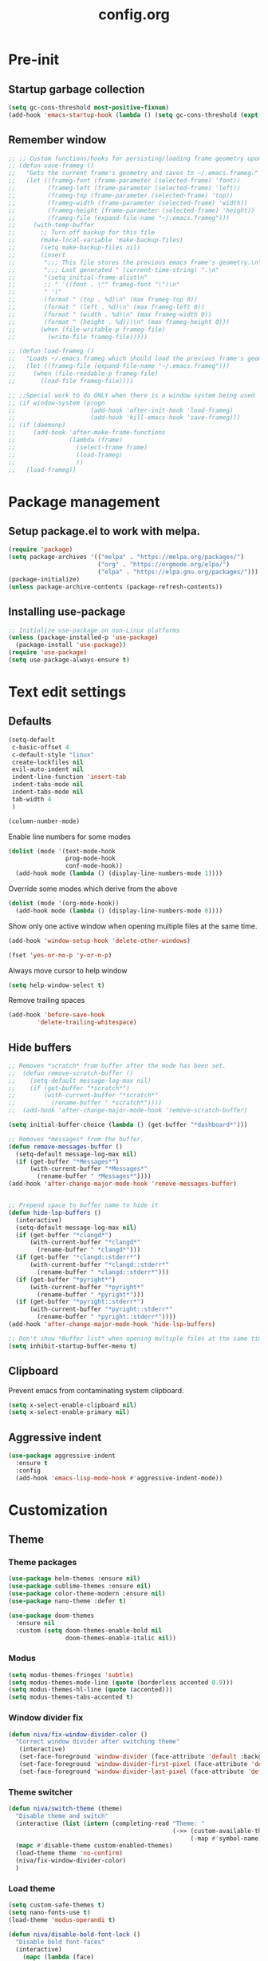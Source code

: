 #+TITLE: config.org
#+PROPERTY: header - args: tangle "~/.config/emacs/config.el"

* Pre-init
#+STARTUP: overview
** Startup garbage collection

#+begin_src emacs-lisp
  (setq gc-cons-threshold most-positive-fixnum)
  (add-hook 'emacs-startup-hook (lambda () (setq gc-cons-threshold (expt 2 23))))
#+end_src

** Remember window

#+begin_src emacs-lisp
  ;; ;; Custom functions/hooks for persisting/loading frame geometry upon save/load
  ;; (defun save-frameg ()
  ;;   "Gets the current frame's geometry and saves to ~/.emacs.frameg."
  ;;   (let ((frameg-font (frame-parameter (selected-frame) 'font))
  ;;         (frameg-left (frame-parameter (selected-frame) 'left))
  ;;         (frameg-top (frame-parameter (selected-frame) 'top))
  ;;         (frameg-width (frame-parameter (selected-frame) 'width))
  ;;         (frameg-height (frame-parameter (selected-frame) 'height))
  ;;         (frameg-file (expand-file-name "~/.emacs.frameg")))
  ;;     (with-temp-buffer
  ;;       ;; Turn off backup for this file
  ;;       (make-local-variable 'make-backup-files)
  ;;       (setq make-backup-files nil)
  ;;       (insert
  ;;        ";;; This file stores the previous emacs frame's geometry.\n"
  ;;        ";;; Last generated " (current-time-string) ".\n"
  ;;        "(setq initial-frame-alist\n"
  ;;        ;; " '((font . \"" frameg-font "\")\n"
  ;;        " '("
  ;;        (format " (top . %d)\n" (max frameg-top 0))
  ;;        (format " (left . %d)\n" (max frameg-left 0))
  ;;        (format " (width . %d)\n" (max frameg-width 0))
  ;;        (format " (height . %d)))\n" (max frameg-height 0)))
  ;;       (when (file-writable-p frameg-file)
  ;;         (write-file frameg-file)))))

  ;; (defun load-frameg ()
  ;;   "Loads ~/.emacs.frameg which should load the previous frame's geometry."
  ;;   (let ((frameg-file (expand-file-name "~/.emacs.frameg")))
  ;;     (when (file-readable-p frameg-file)
  ;;       (load-file frameg-file))))

  ;; ;;Special work to do ONLY when there is a window system being used
  ;; (if window-system (progn
  ;;                     (add-hook 'after-init-hook 'load-frameg)
  ;;                     (add-hook 'kill-emacs-hook 'save-frameg)))
  ;; (if (daemonp)
  ;;     (add-hook 'after-make-frame-functions
  ;;               (lambda (frame)
  ;;                 (select-frame frame)
  ;;                 (load-frameg)
  ;;                 ))
  ;;   (load-frameg))
#+end_src

* Package management
** Setup package.el to work with melpa.
#+begin_src emacs-lisp
  (require 'package)
  (setq package-archives '(("melpa" . "https://melpa.org/packages/")
                           ("org" . "https://orgmode.org/elpa/")
                           ("elpa" . "https://elpa.gnu.org/packages/")))
  (package-initialize)
  (unless package-archive-contents (package-refresh-contents))
#+end_src

** Installing use-package

#+begin_src emacs-lisp
  ;; Initialize use-package on non-Linux platforms
  (unless (package-installed-p 'use-package)
    (package-install 'use-package))
  (require 'use-package)
  (setq use-package-always-ensure t)
  #+end_src

* Text edit settings
** Defaults
#+Begin_src emacs-lisp
  (setq-default
   c-basic-offset 4
   c-default-style "linux"
   create-lockfiles nil
   evil-auto-indent nil
   indent-line-function 'insert-tab
   indent-tabs-mode nil
   indent-tabs-mode nil
   tab-width 4
   )

  (column-number-mode)
#+end_src

Enable line numbers for some modes
#+begin_src emacs-lisp
  (dolist (mode '(text-mode-hook
                  prog-mode-hook
                  conf-mode-hook))
    (add-hook mode (lambda () (display-line-numbers-mode 1))))
#+end_src

Override some modes which derive from the above
#+begin_src emacs-lisp
  (dolist (mode '(org-mode-hook))
    (add-hook mode (lambda () (display-line-numbers-mode 0))))
#+end_src

Show only one active window when opening multiple files at the same time.
#+begin_src emacs-lisp
      (add-hook 'window-setup-hook 'delete-other-windows)
#+end_src

#+begin_src emacs-lisp
      (fset 'yes-or-no-p 'y-or-n-p)
#+end_src

Always move cursor to help window
#+begin_src emacs-lisp
  (setq help-window-select t)
#+end_src

Remove trailing spaces
#+begin_src emacs-lisp
  (add-hook 'before-save-hook
          'delete-trailing-whitespace)
#+end_src

** Hide buffers
#+Begin_src emacs-lisp
  ;; Removes *scratch* from buffer after the mode has been set.
  ;;  (defun remove-scratch-buffer ()
  ;;    (setq-default message-log-max nil)
  ;;    (if (get-buffer "*scratch*")
  ;;        (with-current-buffer "*scratch*"
  ;;          (rename-buffer " *scratch*"))))
  ;;  (add-hook 'after-change-major-mode-hook 'remove-scratch-buffer)

  (setq initial-buffer-choice (lambda () (get-buffer "*dashboard*")))

  ;; Removes *messages* from the buffer.
  (defun remove-messages-buffer ()
    (setq-default message-log-max nil)
    (if (get-buffer "*Messages*")
        (with-current-buffer "*Messages*"
          (rename-buffer " *Messages*"))))
  (add-hook 'after-change-major-mode-hook 'remove-messages-buffer)


  ;; Prepend space to buffer name to hide it
  (defun hide-lsp-buffers ()
    (interactive)
    (setq-default message-log-max nil)
    (if (get-buffer "*clangd*")
        (with-current-buffer "*clangd*"
          (rename-buffer " *clangd*")))
    (if (get-buffer "*clangd::stderr*")
        (with-current-buffer "*clangd::stderr*"
          (rename-buffer " *clangd::stderr*")))
    (if (get-buffer "*pyright*")
        (with-current-buffer "*pyright*"
          (rename-buffer " *pyright*")))
    (if (get-buffer "*pyright::stderr*")
        (with-current-buffer "*pyright::stderr*"
          (rename-buffer " *pyright::stderr*"))))
  (add-hook 'after-change-major-mode-hook 'hide-lsp-buffers)

  ;; Don't show *Buffer list* when opening multiple files at the same time.
  (setq inhibit-startup-buffer-menu t)
#+end_src

** Clipboard
Prevent emacs from contaminating system clipboard.
#+begin_src emacs-lisp
  (setq x-select-enable-clipboard nil)
  (setq x-select-enable-primary nil)
#+end_src

** Aggressive indent

#+begin_src emacs-lisp
  (use-package aggressive-indent
    :ensure t
    :config
    (add-hook 'emacs-lisp-mode-hook #'aggressive-indent-mode))
    #+end_src

* Customization
** Theme
*** Theme packages
#+begin_src emacs-lisp
  (use-package helm-themes :ensure nil)
  (use-package sublime-themes :ensure nil)
  (use-package color-theme-modern :ensure nil)
  (use-package nano-theme :defer t)

  (use-package doom-themes
    :ensure nil
    :custom (setq doom-themes-enable-bold nil
                  doom-themes-enable-italic nil))
#+end_src

*** Modus
#+begin_src emacs-lisp
  (setq modus-themes-fringes 'subtle)
  (setq modus-themes-mode-line (quote (borderless accented 0.9)))
  (setq modus-themes-hl-line (quote (accented)))
  (setq modus-themes-tabs-accented t)
#+end_src
*** Window divider fix
#+begin_src emacs-lisp
  (defun niva/fix-window-divider-color ()
    "Correct window divider after switching theme"
     (interactive)
     (set-face-foreground 'window-divider (face-attribute 'default :background))
     (set-face-foreground 'window-divider-first-pixel (face-attribute 'default :background))
     (set-face-foreground 'window-divider-last-pixel (face-attribute 'default :background)))
#+end_src

*** Theme switcher
#+begin_src emacs-lisp
  (defun niva/switch-theme (theme)
    "Disable theme and switch"
    (interactive (list (intern (completing-read "Theme: "
                                                (->> (custom-available-themes)
                                                     (-map #'symbol-name))))))
    (mapc #'disable-theme custom-enabled-themes)
    (load-theme theme 'no-confirm)
    (niva/fix-window-divider-color)
    )
#+end_src


*** Load theme
#+begin_src emacs-lisp
  (setq custom-safe-themes t)
  (setq nano-fonts-use t)
  (load-theme 'modus-operandi t)

  (defun niva/disable-bold-font-lock ()
    "Disable bold font-faces"
    (interactive)
      (mapc (lambda (face)
              (when face
                (set-face-bold-p face nil)))
            (face-list)))

    (niva/disable-bold-font-lock)
#+end_src

** GUI settings

#+begin_src emacs-lisp

  (setq inhibit-startup-message t
        inhibit-startup-echo-area-message t)

  (scroll-bar-mode -1)
  (tool-bar-mode -1)
  (tooltip-mode -1)
  (menu-bar-mode 1)
  (set-fringe-mode 1)

  (global-visual-line-mode t)

  (setq-default left-fringe-width  2)
  (setq-default right-fringe-width 2)

#+end_src

#+begin_src emacs-lisp
  (setq default-frame-alist
        (append (list
                 '(min-height . 1)
                 '(height     . 45)
                 '(min-width  . 1)
                 '(width      . 81)
                 '(vertical-scroll-bars . nil)
                 '(internal-border-width . 16)
                 '(left-fringe    . 3)
                 '(right-fringe   . 3)
                 '(tool-bar-lines . 0)
                 '(ns-transparent-titlebar . t)
                 '(ns-appearance . dark)
                 '(undecorated-round . t)
                 )))

  ;;(setq window-divider-default-right-width 32)
  ;;(setq window-divider-default-bottom-width 4)
  ;;(setq window-divider-default-places 'right-only)
  (setq window-divider-default-places t)

  (setq ns-use-thin-smoothing t
        ns-use-proxy-icon nil
        ns-use-mwheel-momentum t
        ns-use-mwheel-acceleration t
        frame-title-format "\n")


  ;; Vertical window divider

  (window-divider-mode 1)

  (niva/fix-window-divider-color)
  (setq frame-resize-pixelwise t)

  (global-hl-line-mode)

  (blink-cursor-mode -1)

  (defun niva/tab-bar-config ()
    (setq tab-bar-show t
          tab-bar-auto-width-max '(120 . 20)
          tab-bar-border 0
          tab-bar-close-button-show nil
          ;; tab-bar-close-last-tab-choice 'tab-bar-mode-disable
          tab-bar-close-tab-select 'recent
          tab-bar-new-button-show nil
          ;; tab-bar-new-tab-choice "*dashboard*"
          tab-bar-new-tab-to 'right
          tab-bar-position t
          tab-bar-tab-name-function 'tab-bar-tab-name-current
          )

    (set-face-attribute 'tab-bar nil
                        :box nil
                        :background (face-attribute 'default :background)
                        )

    (set-face-attribute 'tab-bar-tab nil
                        :box nil
                        :background (face-attribute 'default :background)
                        :foreground (face-attribute 'font-lock-keyword-face :foreground)
                        )

    (set-face-attribute 'tab-bar-tab-inactive nil
                        :box nil
                        :background (face-attribute 'default :background)
                        :foreground (face-attribute 'font-lock-comment-face :foreground)
                        )
    )
  (niva/tab-bar-config)
  (tab-bar-mode 1)

#+end_src

Prevent accidental close.

#+begin_src emacs-lisp
  (setq confirm-kill-emacs 'y-or-n-p)
#+end_src


** Mode line

#+begin_src emacs-lisp
  (use-package nano-modeline
    :config
    (nano-modeline-mode))
  ;;  (use-package mood-line
  ;;    :config
  ;;    (setq-default mood-line-glyph-alist mood-line-glyphs-ascii)
  ;;    (mood-line-mode))

  ;;(setq-default header-line-format mode-line-format)
  ;;(setq-default mode-line-format nil)
#+end_src

Save colors for later use.
#+begin_src emacs-lisp
  (defun set-ansi-colors ()
    (setq ansi-black
          (face-attribute 'ansi-color-black :background)

          ansi-bright-black
          (face-attribute 'ansi-color-bright-black :background)

          ansi-blue
          (face-attribute 'ansi-color-blue :background)

          ansi-bright-blue
          (face-attribute 'ansi-color-bright-blue :background)

          ansi-cyan
          (face-attribute 'ansi-color-cyan :background)

          ansi-bright-cyan
          (face-attribute 'ansi-color-bright-cyan :background)

          ansi-green
          (face-attribute 'ansi-color-green :background)

          ansi-bright-green
          (face-attribute 'ansi-color-bright-green :background)

          ansi-magenta
          (face-attribute 'ansi-color-magenta :background)

          ansi-bright-magenta
          (face-attribute 'ansi-color-bright-magenta :background)

          ansi-red
          (face-attribute 'ansi-color-red :background)

          ansi-bright-red
          (face-attribute 'ansi-color-bright-red :background)

          ansi-white
          (face-attribute 'ansi-color-white :background)

          ansi-bright-white
          (face-attribute 'ansi-color-bright-white :background)

          ansi-yellow
          (face-attribute 'ansi-color-yellow :background)

          ansi-bright-yellow
          (face-attribute 'ansi-color-bright-yellow :background)))
#+end_src

#+Begin_src emacs-lisp
  (setq inhibit-compacting-font-caches t)
#+end_src

** Font

Only use variable-pitch if explicitly called.

#+begin_src emacs-lisp
  (defun niva/variable-pitch-on ()
    (interactive)
    (set-face-attribute 'variable-pitch nil :font "CMU Serif 14" :inherit 'default))
#+end_src

#+begin_src emacs-lisp
  (defun set-fonts()
    (set-face-attribute 'default nil        :font "Roboto Mono 13")
    (set-face-attribute 'fixed-pitch nil    :font "Roboto Mono 13" :height 1.0)
    (set-face-attribute 'variable-pitch nil :font "Roboto Mono 13" :height 1.0))

  ;;(when (eq (nth 3 (assq 'geometry (car (display-monitor-attributes-list)))) 3840)
  ;;  (set-face-attribute 'default nil :font "Mononoki 18"))

  (defun remap-faces-default-attributes ()
    (let ((family (face-attribute 'default :family))
          (height (face-attribute 'default :height)))
      (mapcar (lambda (face)
                (face-remap-add-relative
                 face :family family :weight 'unspecified :height height))
              (face-list))))

  (if (daemonp)
      (add-hook 'after-make-frame-functions
                (lambda (frame)
                  (select-frame frame)
                  (set-fonts)
                  (niva/fix-window-divider-color)
                  (niva/tab-bar-config)

                  ))
    (set-fonts))

  (when (display-graphic-p)
    (add-hook 'minibuffer-setup-hook 'remap-faces-default-attributes)
    (add-hook 'change-major-mode-after-body-hook 'remap-faces-default-attributes))


  (use-package hide-mode-line)

#+end_src

** Dashboard
#+begin_src emacs-lisp
  (use-package dashboard
    :ensure t
    :defer t
    :init
    (dashboard-setup-startup-hook)
    :config
    (setq
     dashboard-startup-banner nil
     dashboard-set-init-info nil
     dashboard-banner-logo-title (concat "\n\n      Welcome to GNU Emacs        " emacs-version
                                         "\n\n\nFind file               (SPC .)"
                                         "\nSwitch buffers          (SPC b)"
                                         "\nFind recent files       (SPC p e)"
                                         "\nEval region             (SPC e r)")

     dashboard-set-navigator t
     dashboard-set-footer nil
     dashboard-items '((bookmarks . 5) (projects . 3) (recents . 5))
     dashboard-center-content t
     dashboard-filter-agenda-entry 'dashboard-no-filter-agenda)
    )
  (set-face-attribute 'dashboard-text-banner nil :inherit 'default :height 0.1 :font "PT Mono 8")


  (global-unset-key [tab])
  (global-unset-key (kbd "C-e"))
  (set-face-attribute 'dashboard-items-face nil :inherit 'default)
  (set-face-attribute 'dashboard-heading-face nil :inherit 'default)


#+end_src

** Compile into bottom window

#+begin_src emacs-lisp
  (setq display-buffer-alist
        `((,(rx bos
                (| (literal "*compilation")
                   (literal "*shell")
                   (literal "*eshell")
                   (literal "*Compile-Log")))
           display-buffer-in-direction
           (window . t)
           (direction . below)              ;`below' (window) or `bottom' (of frame)
           (window-height . 0.33)
           )))
#+end_src
* Controls
** Evil mode

#+begin_src emacs-lisp
  (use-package evil
    :init
    (setq evil-want-integration t
          evil-want-keybinding nil
          evil-vsplit-window-right t
          evil-split-window-below t
          evil-want-C-u-scroll t
          evil-undo-system 'undo-redo)

    (evil-mode)
    )
  (use-package transpose-frame)
#+end_src

*** Evil collection

#+begin_src emacs-lisp
  (use-package evil-collection
    :after evil
    :config
    ;;(setq evil-collection-mode-list '(dashboard dired ibuffer))
    (evil-collection-init))
  (use-package evil-tutor)

#+end_src

** Keybindings

#+begin_src emacs-lisp
  (setq mac-option-modifier nil
        Mac-escape-modifier nil
        mac-right-command-modifier 'meta)

  (global-set-key (kbd "C-+") 'text-scale-increase)
  (global-set-key (kbd "C--") 'text-scale-decrease)
  (global-set-key (kbd "C-=") 'text-scale-set)

  (global-set-key (kbd "C-j") nil)
  (global-set-key (kbd "C-k") nil)


  (global-set-key (kbd "§") 'evil-invert-char)

  (define-key evil-normal-state-map (kbd "U") 'evil-redo)

  (define-key evil-normal-state-map (kbd "C-a C-e") 'treemacs-select-window)

  (define-key evil-normal-state-map (kbd "C-a C-x") 'evil-delete-buffer)
  (define-key help-mode-map (kbd "C-a C-x") 'evil-delete-buffer)

  (define-key evil-normal-state-map (kbd "C-w -") 'evil-window-split)
  (define-key evil-normal-state-map (kbd "C-w |") 'evil-window-vsplit)
  (define-key evil-normal-state-map (kbd "C-w SPC") 'transpose-frame)

  (define-key evil-normal-state-map (kbd "C-w n") 'tab-next)
  (define-key evil-normal-state-map (kbd "C-w c") 'tab-new)

  (define-key evil-normal-state-map (kbd "SPC b") 'ivy-switch-buffer)
  (define-key evil-normal-state-map (kbd "SPC h p") 'ff-find-other-file)

  (evil-define-key 'treemacs treemacs-mode-map (kbd "C-a C-x")    #'evil-delete-buffer)
  (evil-define-key 'treemacs treemacs-mode-map (kbd "C-a C-e")    #'evil-delete-buffer)

  (global-set-key (kbd "s-q") 'save-buffers-kill-terminal)

  (defvar dashboard-mode-map
    (let ((map (make-sparse-keymap)))
      (define-key map (kbd "C-p") 'dashboard-previous-line)
      (define-key map (kbd "C-n") 'dashboard-next-line)
      (define-key map (kbd "<up>") 'dashboard-previous-line)
      (define-key map (kbd "<down>") 'dashboard-next-line)
      (define-key map (kbd "k") 'dashboard-previous-line)
      (define-key map (kbd "j") 'dashboard-next-line)
      (define-key map [tab] 'evil-next-buffer)
      (define-key map (kbd "C-i") 'widget-forward)
      (define-key map [backtab] 'evil-prev-buffer)
      (define-key map (kbd "RET") 'dashboard-return) (define-key map [mouse-1] 'dashboard-mouse-1)
      (define-key map (kbd "}") #'dashboard-next-section)
      (define-key map (kbd "{") #'dashboard-previous-section)
      map)
    "Keymap for dashboard mode.")

  (use-package general
    :config
    (general-evil-setup t))

  (use-package elpy
    :bind (:map elpy-mode-map
                ("<g>" . nil)))
#+end_src

** Simpleclip

By default, Emacs orchestrates a subtle interaction between the internal kill ring and the external system clipboard.

simpleclip-mode radically simplifies clipboard handling: the system clipboard and the Emacs kill ring are made completely independent, and never influence each other.

#+begin_src emacs-lisp
  (use-package simpleclip :ensure t)
  (require 'simpleclip)
  (simpleclip-mode 1)
#+end_src

** which-key

#+begin_src emacs-lisp
  (use-package which-key
    :ensure t
    :config
    ;;(setq which-key-idle-delay 0.01)
    ;;(setq which-key-idle-secondary-delay 0.01)
    (which-key-mode))

  (nvmap :keymaps 'override :prefix "SPC"
    "SPC"   '(counsel-M-x :which-key "M-x")
    "c c"   '(compile :which-key "Compile")
    "c C"   '(recompile :which-key "Recompile")
    "h r r" '((lambda () (interactive) (load-file "~/.emacs.d/init.el")) :which-key "Reload emacs config")
    "t t"   '(toggle-truncate-lines :which-key "Toggle truncate lines")

    "m *"   '(org-ctrl-c-star :which-key "Org-ctrl-c-star")
    "m +"   '(org-ctrl-c-minus :which-key "Org-ctrl-c-minus")
    "m ."   '(counsel-org-goto :which-key "Counsel org goto")
    "m e"   '(org-export-dispatch :which-key "Org export dispatch")
    "m f"   '(org-footnote-new :which-key "Org footnote new")
    "m h"   '(org-toggle-heading :which-key "Org toggle heading")
    "m i"   '(org-toggle-item :which-key "Org toggle item")
    "m n"   '(org-store-link :which-key "Org store link")
    "m o"   '(org-set-property :which-key "Org set property")
    "m t"   '(org-todo :which-key "Org todo")
    "m x"   '(org-toggle-checkbox :which-key "Org toggle checkbox")
    "m B"   '(org-babel-tangle :which-key "Org babel tangle")
    "m I"   '(org-toggle-inline-images :which-key "Org toggle inline imager")
    "m T"   '(org-todo-list :which-key "Org todo list")
    "o a"   '(org-agenda :which-key "Org agenda")
    "b"     '(ivy-switch-buffer :which-key "ivy-switch-buffer")
    "h p"   '(ff-find-other-file :which-key "ff-find-other-file")

    "p e"   '(projectile-recentf :which-key "projectile-recentf")
    "e r"   '(eval-region :which-key "eval-region")
    "conf"  '((lambda () (interactive) (find-file "~/.config/emacs/config.org")) :which-key "Open config.org"))
#+end_src

** ivy + counsel

#+begin_src emacs-lisp
  (use-package counsel
    :after ivy
    :config (counsel-mode))

  (use-package ivy
    :defer 0.1
    :diminish
    :bind
    (("C-c C-r" . ivy-resume)
     ("C-x B" . ivy-switch-buffer-other-window))
    :custom
    (setq ivy-count-format "(%d/%d) ")
    (setq ivy-use-virtual-buffers t)
    (setq enable-recursive-minibuffers t)

    :config
    (ivy-mode))


  (use-package ivy-posframe)
  ;; Different command can use different display function.
  (setq ivy-posframe-display-functions-alist
        '((swiper          . ivy-posframe-display-at-point)
          (complete-symbol . ivy-posframe-display-at-point)
          (counsel-M-x     . ivy-posframe-display)
          (t               . ivy-posframe-display)))

  (setq ivy-posframe-height-alist '((swiper . 20)
                                    (t      . 20)))

  (defun ivy-posframe-get-size ()
    (list
     :width ivy-posframe-width
     :min-width 100
     :max-width 180
     ))

  (setq ivy-posframe-parameters
        '((left-fringe . 12)
          (right-fringe . 12)
          (top-fringe . 12)
          (bottom-fringe . 12)
          ))

  (ivy-posframe-mode 1)

  (use-package ivy-rich
    :after ivy
    :config
    ;; (ivy-rich-modify-columns
    ;; 'counsel-M-x
    ;; '((counsel-M-x-transformer (:width 40))
    ;; (ivy-rich-counsel-function-docstring (:width 80))))
    )

  (ivy-rich-mode 1)

  (use-package swiper
    :after ivy
    :bind (("C-s" . swiper)
           ("C-r" . swiper)))

  (use-package prescient
    :after ivy
    )
  (use-package ivy-prescient
    :after prescient
    :config
    (prescient-persist-mode 1)
    (ivy-prescient-mode 1)
    )

  (add-to-list 'ivy-sort-functions-alist
               '(ivy-switch-buffer . ivy-string<))

  (use-package ripgrep)
#+end_src

** m-x

#+begin_src emacs-lisp
  (setq ivy-initial-inputs-alist nil)
  (use-package smex)
  (smex-initialize)
#+end_src

#+begin_src emacs-lisp
  (require 'tramp)
  (set-default 'tramp-auto-save-directory "~/.config/emacs/temp")
  (set-default 'tramp-default-method "plink")
#+end_src

** crux

#+begin_src emacs-lisp
  (use-package crux
    :ensure t)
#+end_src

** Vertico

#+begin_src emacs-lisp
  (use-package vertico
    :init
    (vertico-mode))

  (use-package savehist
    :init
    (savehist-mode))

  (use-package vertico-posframe
    :init
    (vertico-posframe-mode))
  #+end_src

** Treemacs

#+begin_src emacs-lisp
  (use-package treemacs
    :ensure t
    :defer t

    :init
    (with-eval-after-load 'winum
      (define-key winum-keymap (kbd "M-0") #'treemacs-select-window))

    :config
    (setq treemacs-no-png-images t)
    (setq treemacs-is-never-other-window t)

    :bind
    (:map global-map
          ("M-0"       . treemacs-select-window)
          ("C-x t 1"   . treemacs-delete-other-windows)
          ("C-x t t"   . treemacs)
          ("C-x t d"   . treemacs-select-directory)
          ("C-x t B"   . treemacs-bookmark)
          ("C-x t C-t" . treemacs-find-file)
          ("C-x t M-t" . treemacs-find-tag)))

  (use-package treemacs-projectile
    :after (treemacs projectile)
    :ensure t)


#+end_src

* File management
** Dired

#+begin_src emacs-lisp
  (use-package dired-open)
  (use-package peep-dired)
  (use-package dired-single)

  (nvmap :states '(normal visual) :keymaps 'override :prefix "SPC"
    "d d" '(dired-single-magic-buffer :which-key "Open dired")
    "d j" '(dired-jump :which-key "Dired jump to current")
    "d p" '(peep-dired :which-key "Peep-dired"))

  (with-eval-after-load 'dired
    (evil-define-key 'normal dired-mode-map (kbd "h") 'dired-up-directory)
    (evil-define-key 'normal dired-mode-map (kbd "l") 'dired-open-file)
    (evil-define-key 'normal peep-dired-mode-map (kbd "j") 'peep-dired-next-file)
    (evil-define-key 'normal peep-dired-mode-map (kbd "k") 'peep-dired-prev-file))

  (add-hook 'peep-dired-hook 'evil-normalize-keymaps)
#+end_src

** Projectile

#+begin_src emacs-lisp
  (use-package projectile
    :ensure t
    :init (setq projectile-enable-caching t)
    :config
    (add-to-list 'projectile-globally-ignored-directories ".cache")
    (add-to-list 'projectile-globally-ignored-directories ".DS_Store")
    (add-to-list 'projectile-globally-ignored-directories ".vscode")
    (add-to-list 'projectile-globally-ignored-directories "BUILD")
    (projectile-mode +1)
    (projectile-global-mode 1)
    (setq
     projectile-globally-ignored-file-suffixes '(".elc" ".pyc" ".o" ".swp" ".so" ".a" ".d" ".ld")
     projectile-globally-ignored-files '("TAGS" "tags" ".DS_Store")
     projectile-ignored-projects `("~/.pyenv/")
     projectile-mode-line-function #'(lambda () (format " [%s]" (projectile-project-name)))
     projectile-enable-caching t
     projectile-indexing-method 'native
     projectile-file-exists-remote-cache-expire nil)
    (define-key projectile-mode-map (kbd "C-c p") 'projectile-command-map)


    :bind (:map projectile-mode-map
                ("s-p" . projectile-command-map)
                ("C-c p" . projectile-command-map)))

#+end_src

** File-related keybindings
#+begin_src emacs-lisp
  (nvmap :states '(normal visual) :keymaps 'override :prefix "SPC"
    "."     '(find-file :which-key "Find file")
    "f f"   '(find-file :which-key "Find file")
    "f r"   '(counsel-recentf :which-key "Recent files")
    "f s"   '(save-buffer :which-key "Save file")
    "f u"   '(sudo-edit-find-file :which-key "Sudo find file")
    "f y"   '(dt/show-and-copy-buffer-path :which-key "Yank file path")
    "f C"   '(copy-file :which-key "Copy file")
    "f D"   '(delete-file :which-key "Delete file")
    "f R"   '(rename-file :which-key "Rename file")
    "f S"   '(write-file :which-key "Save file as...")
    "f U"   '(sudo-edit :which-key "Sudo edit file"))
#+end_src

** Custom filetypes

#+begin_src emacs-lisp
  (add-to-list 'auto-mode-alist '("\\.rep\\'" . c-mode))
#+end_src

#+begin_src emacs-lisp
  (setq backup-directory-alist '(("." . "~/.config/emacs/saves")))
#+end_src

** Other

Always follow symlinks
#+begin_src emacs-lisp
  (setq vc-follow-symlinks t)
#+end_src

* Magit
#+begin_src emacs-lisp
  (use-package magit)
#+end_src
* Org-mode
** Org-mode appearance
*** Mixed-pitch
#+begin_src emacs-lisp
  ;;(use-package mixed-pitch
  ;;  :hook
  ;;  (text-mode . mixed-pitch-mode))
#+end_src

*** Font
*** TeX style
#+begin_src emacs-lisp
  (defun niva/org-tex-style()
    (interactive)
    (setq org-hidden-keywords '(title))

    (set-face-attribute 'org-document-title nil
                        :height 2.0
                        :weight 'regular
                        :font "CMU Serif"
                        :foreground nil
                        )

    ;; set basic title font
    (set-face-attribute 'org-level-8 nil :weight 'bold :inherit 'default)
    ;; Low levels are unimportant = no scalinkjukjg
    (set-face-attribute 'org-level-7 nil :inherit 'org-level-8)
    (set-face-attribute 'org-level-6 nil :inherit 'org-level-8)
    (set-face-attribute 'org-level-5 nil :inherit 'org-level-8)
    (set-face-attribute 'org-level-4 nil :inherit 'org-level-8)
    ;; Top ones get scaled the same as in LaTeX (\large, \Large, \LARGE)
    (set-face-attribute 'org-level-3 nil :inherit 'org-level-8 :height 1.2 :weight 'bold) ;\large
    (set-face-attribute 'org-level-2 nil :inherit 'org-level-8 :height 1.4 :weight 'bold) ;\Large
    (set-face-attribute 'org-level-1 nil :inherit 'org-level-8 :height 1.5 :weight 'bold) ;\LARGE
    ;; Only use the first 4 styles and do not cycle.
    (setq org-cycle-level-faces nil)
    (setq org-n-level-faces 4)
    (variable-pitch-mode 1)
    (variable-pitch-on)
    )

#+end_src

** Set up
#+begin_src emacs-lisp
  (use-package org
    :hook (org-mode . org-mode-setup)
    :config
    (setq org-ellipsis " .."
          org-hide-emphasis-markers t)
    )
  (use-package org-superstar)
  (add-hook 'org-mode-hook
            (lambda ()
              (org-superstar-mode 1)))

  ;; This is usually the default, but keep in mind it must be nil
  (setq org-hide-leading-stars nil)
  ;; This line is necessary.
  (setq org-superstar-leading-bullet ?\s)
  ;; If you use Org Indent you also need to add this, otherwise the
  ;; above has no effect while Indent is enabled.
  (setq org-indent-mode-turns-on-hiding-stars nil)
  (setq org-superstar-headline-bullets-list '("·"))

  (defun org-mode-setup ()
    (org-indent-mode)
    (auto-fill-mode 0)
    (visual-line-mode 1)
    (org-num-mode 1)
    (variable-pitch-mode nil)
    (setq evil-auto-indent nil)
    (require 'org-inlinetask)
    ;;(org-tex-style)
    )
#+end_src

*** Column width

#+begin_src emacs-lisp
  ;;(defun org-mode-visual-fill ()
  ;;  (setq visual-fill-column-width 80
  ;;        visual-fill-column-center-text t
  ;;        visual-fill-column-extra-text-width '(0 . 5)
  ;;        )
  ;;  (visual-fill-column-mode 1))

  ;;(use-package visual-fill-column
  ;;  :hook (org-mode . org-mode-visual-fill))
#+end_src

*** org-tempo
#+begin_src emacs-lisp
  (require 'org-tempo)

  (add-to-list 'org-structure-template-alist '("sh" . "src sh"))
  (add-to-list 'org-structure-template-alist '("el" . "src emacs-lisp"))
  (add-to-list 'org-structure-template-alist '("sc" . "src scheme"))
  (add-to-list 'org-structure-template-alist '("ts" . "src typescript"))
  (add-to-list 'org-structure-template-alist '("py" . "src python"))
  (add-to-list 'org-structure-template-alist '("go" . "src go"))
  (add-to-list 'org-structure-template-alist '("yaml" . "src yaml"))
  (add-to-list 'org-structure-template-alist '("json" . "src json"))
  (add-to-list 'org-structure-template-alist '("cpp" . "src cpp"))
#+end_src

* Org-roam
#+begin_src emacs-lisp
  (use-package org-roam
    :ensure t)
  (setq org-roam-directory (file-truename "~/Documents/Org/Roam"))
  (org-roam-db-autosync-mode)

#+end_src
* Term mode

#+begin_src emacs-lisp
  (setq term-line-mode-buffer-read-only nil)
  (setq term-char-mode-buffer-read-only nil)

  (defadvice ansi-term (after advice-term-line-mode activate)
    (term-char-mode))

  (general-create-definer
    ninrod--term-mode
    :keymaps '(term-raw-map term-mode-map))

  (ninrod--term-mode
   :states 'emacs
   :prefix "C-c"
   "<escape>" 'term-send-esc
   "l"        'term-line-mode
   "c"        'term-char-mode
   "j"        'multi-term-next
   "k"        'multi-term-prev)

  (ninrod--term-mode
   :states '(normal visual)
   :prefix ","
   "l" 'term-line-mode
   "c" 'term-char-mode
   "n" 'multi-term-next
   "p" 'multi-term-prev)

  (defun my-term-handle-exit (&optional process-name msg)
    (message "%s | %s" process-name msg)
    (kill-buffer (current-buffer)))

  (advice-add 'term-handle-exit :after 'my-term-handle-exit)

  (xterm-mouse-mode 1)
#+end_src

** ENV
Get path from shell
#+begin_src emacs-lisp
  (defun set-exec-path-from-shell-PATH ()
    "Set up Emacs' `exec-path' and PATH environment variable to match
  that used by the user's shell.

  This is particularly useful under Mac OS X and macOS, where GUI
  apps are not started from a shell."
    (interactive)
    (let ((path-from-shell (replace-regexp-in-string
                            "[ \t\n]*$" "" (shell-command-to-string
                                            "$SHELL --login -c 'echo $PATH'"
                                            ))))
      (setenv "PATH" path-from-shell)
      (setq exec-path (split-string path-from-shell path-separator))))

  (set-exec-path-from-shell-PATH)
#+end_src

* Performance
** GCMH
#+begin_src emacs-lisp
  (use-package gcmh
    :demand
    :hook
    (focus-out-hook . gcmh-idle-garbage-collect)
    :custom
    (gcmh-idle-delay 10)
    (gcmh-high-cons-threshold 104857600)
    :config
    (gcmh-mode +1))

  #+end_src
** Byte compile on exit

#+begin_src emacs-lisp
  (defun compile-config ()
    (interactive)
    (org-babel-tangle-file
     (expand-file-name "config.org" user-emacs-directory)
     (expand-file-name "config.el" user-emacs-directory))

    (byte-compile-file
     (expand-file-name "config.el" user-emacs-directory)
     (expand-file-name "config.elc" user-emacs-directory)))

  ;; Enable if not using emacs daemon
  ;;(add-hook 'kill-emacs-hook 'compile-config)

  (add-to-list 'org-babel-default-header-args
               '(:noweb . "yes"))
#+end_src

*{* Tweak garbage collection
#+begin_src emacs-lisp
  (defmacro k-time (&rest body)
    "Measure and return the time it takes evaluating BODY."
    `(let ((time (current-time)))
       ,@body
       (float-time (time-since time))))

  ;; Set garbage collection threshold to 1GB.
  (setq gc-cons-threshold #x40000000)

  ;; When idle for 15sec run the GC no matter what.
  (defvar k-gc-timer
    (run-with-idle-timer 300 t (lambda () (garbage-collect))))

#+end_src

* Version control
** Git gutter

#+begin_src emacs-lisp
  (use-package git-gutter-fringe
    :ensure t
    :config
    (custom-set-variables
     '(git-gutter:modified-sign "┊") ;; two space
     '(git-gutter:added-sign "┊")    ;; multiple character is OK
     '(git-gutter:deleted-sign "┊"))
    :init
    (global-git-gutter-mode +1))

  ;; (use-package git-gutter


#+end_src

* Tools
** LSP

#+begin_src emacs-lisp
  (use-package lsp-pyright :ensure t)

  (setq lsp-clients-clangd-args '("-j=8" "-background-index" "-log=error" "--clang-tidy" "--query-driver=/Applications/ARM/**/*"))
  (setq use-dialog-box nil)
  (setq use-system-tooltips nil)

  (use-package lsp-mode
    :ensure t :hook ((c-mode . lsp)
                     (c++-mode . lsp)
                     (c-ts-mode . lsp)
                     (c++-ts-mode . lsp)
                     (python-mode . lsp)
                     (python-ts-mode . lsp)
                     (lsp-mode . lsp-enable-which-key-integration)
                     )
    :commands lsp
    :config
    (setq lsp-headerline-breadcrumb-enable nil)
    (setq lsp-keymap-prefix "C-c l")
    (setq lsp-signature-auto-activate nil)
    (setq lsp-enable-symbol-highlighting nil)
    (setq lsp-file-watch-threshold 15000)
    (setq lsp-enable-links nil)
    (define-key lsp-mode-map (kbd "C-c l") lsp-command-map)
    )
  (setq lsp-eldoc-enable-hover nil)

  (setq max-mini-window-height 2
        eldoc-echo-area-use-multiline-p nil)

  (use-package lsp-ivy
    :ensure t
    :commands lsp-ivy-workspace-symbol)

  ;; company
  (use-package company
    :ensure t
    :bind ("M-/" . company-complete-common-or-cycle) ;; overwritten by flyspell
    :init (add-hook 'after-init-hook 'global-company-mode)
    :config
    (setq company-show-numbers            t
          company-minimum-prefix-length   1
          company-idle-delay              0.3
          company-backends
          '((company-files          ;; files & directory
             company-keywords       ;; keywords
             company-capf           ;; what is this?
             company-yasnippet)
            (company-abbrev company-dabbrev))))

  (use-package lsp-ui
    :ensure t
    :config
    (setq lsp-ui-doc-show-with-cursor t
          lsp-ui-doc-show-with-mouse nil
          lsp-ui-doc-position 'at-point
          lsp-ui-doc-delay 4
          lsp-ui-sideline-enable t
          )
    )

  (use-package company-box
    :ensure t
    :after company
    :hook (company-mode . company-box-mode))

  ;; flycheck
  (use-package flycheck
    :ensure t
    :init (global-flycheck-mode)
    :config
    (setq flycheck-display-errors-function
          #'flycheck-display-error-messages-unless-error-list
          flycheck-display-errors-delay 0.0))
#+end_src

** Tree-sitter

#+begin_src emacs-lisp
  (add-to-list 'treesit-extra-load-path "/Users/niklas/dev/git/github/tree-sitter/tree-sitter-module/dist")
  (setq-default treesit-font-lock-level 4)
  (push '(c-mode . c-ts-mode) major-mode-remap-alist)
  (push '(c++-mode . c++-ts-mode) major-mode-remap-alist)
  (push '(css-mode . css-ts-mode) major-mode-remap-alist)
  (push '(js-mode . javascript-ts-mode) major-mode-remap-alist)
  (push '(js-json-mode . json-ts-mode) major-mode-remap-alist)
  (push '(python-mode . python-ts-mode) major-mode-remap-alist)

  (set-face-attribute 'font-lock-preprocessor-face nil
                      :weight (face-attribute 'default :weight)
                      :slant (face-attribute 'default :slant) :inherit 'default)
#+end_src

** clang-format
#+begin_src emacs-lisp
  (use-package clang-format
    :ensure t
    :init
    (global-set-key (kbd "C-c i") 'clang-format-region)
    (global-set-key (kbd "C-c u") 'clang-format-buffer)
    (setq clang-format-style "file")

    (defun clang-format-save-hook-for-this-buffer ()
      "Create a buffer local save hook."
      (add-hook 'before-save-hook
                (lambda ()
                  (when (locate-dominating-file "." ".clang-format")
                    (clang-format-buffer))
                  ;; Continue to save.
                  nil)
                nil
                ;; Buffer local hook.
                t)))

  ;; Run this for each mode you want to use the hook.
  (add-hook 'c-mode-hook (lambda () (clang-format-save-hook-for-this-buffer)))
  (add-hook 'c++-mode-hook (lambda () (clang-format-save-hook-for-this-buffer)))
  (add-hook 'c-ts-mode-hook (lambda () (clang-format-save-hook-for-this-buffer)))
  (add-hook 'c++-ts-mode-hook (lambda () (clang-format-save-hook-for-this-buffer)))
  (add-hook 'glsl-mode-hook (lambda () (clang-format-save-hook-for-this-buffer)))

#+end_src
** Documentation
*** Mermaid
#+begin_src emacs-lisp
  (use-package mermaid-mode)
  (use-package vterm
    :ensure t)
#+end_src
